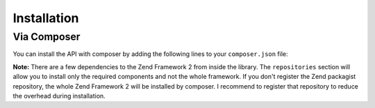 .. _zendservice.installation:

************
Installation
************

Via Composer
-------------

.. _zendservice.installation.composer:

You can install the API with composer by adding the following lines to your ``composer.json`` file:

.. code-block:: javascript
   :linenos:

    {
        "repositories": [
            {
                "type": "composer",
                "url": "http://packages.zendframework.com/"
            }
        ],
        "require": {
            "zendserverapi/zendserverapi": "dev-master"
        },
        "minimum-stability": "dev"
    }


.. program:: composer

.. cmdoption:: composer install

    Run the installation and you're ready to go.




**Note:** There are a few dependencies to the Zend Framework 2 from inside the library.
The ``repositories`` section will allow you to install only the required components and not the whole framework.
If you don't register the Zend packagist repository, the whole Zend Framework 2 will be installed by composer.
I recommend to register that repository to reduce the overhead during installation.
